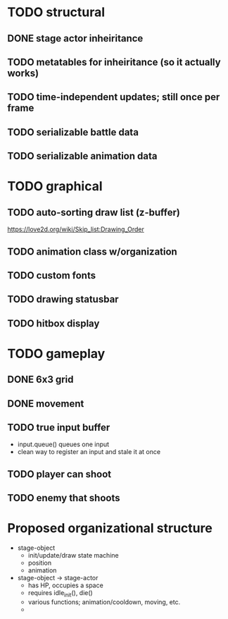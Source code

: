 * TODO structural
** DONE stage actor inheiritance
** TODO metatables for inheiritance (so it actually works)
** TODO time-independent updates; still once per frame
** TODO serializable battle data
** TODO serializable animation data
* TODO graphical
** TODO auto-sorting draw list (z-buffer)
https://love2d.org/wiki/Skip_list:Drawing_Order
** TODO animation class w/organization
** TODO custom fonts
** TODO drawing statusbar
** TODO hitbox display
* TODO gameplay
** DONE 6x3 grid
** DONE movement
** TODO true input buffer
 - input.queue() queues one input
 - clean way to register an input and stale it at once
** TODO player can shoot
** TODO enemy that shoots

* Proposed organizational structure
 - stage-object
   - init/update/draw state machine
   - position
   - animation
 - stage-object -> stage-actor
   - has HP, occupies a space
   - requires idle_init(), die()
   - various functions; animation/cooldown, moving, etc.
   - 

